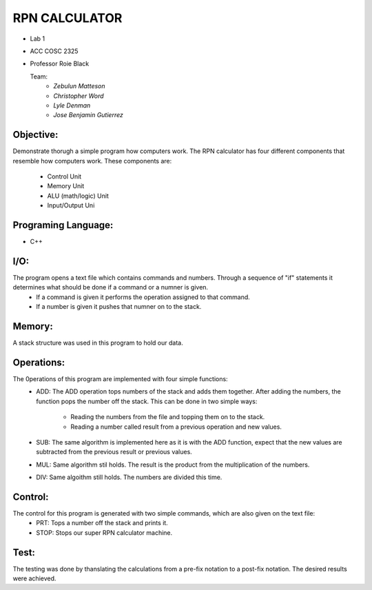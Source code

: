 ==============
RPN CALCULATOR
==============
- Lab 1
- ACC COSC 2325
- Professor Roie Black
  
  Team:
    * *Zebulun Matteson*
    * *Christopher Word*
    * *Lyle Denman*
    * *Jose Benjamin Gutierrez*

Objective:
:::::::::::
Demonstrate thorugh a simple program how computers work. The RPN calculator has four different components that resemble 
how computers work. These components are:

  * Control Unit  
  * Memory Unit
  * ALU (math/logic) Unit
  * Input/Output Uni
  
Programing Language: 
:::::::::::::::::::::
* C++
I/O:
::::
The program opens a text file which contains commands and numbers. Through a sequence of "if" statements it determines what should be done if a command or a numner is given.
  * If a command is given it performs the operation assigned to that command. 
  * If a number is given it pushes that numner on to the stack.

Memory:
:::::::
A stack structure was used in this program to hold our data.
  
Operations:
:::::::::::
The 0perations of this program are implemented with four simple functions:
  * ADD:
    The ADD operation tops numbers of the stack and adds them together. 
    After adding the numbers, the function pops the number off the stack.
    This can be done in two simple ways:
     * Reading the numbers from the file and topping them on to the stack.
     * Reading a number called result from a previous operation and new values.
  * SUB:
    The same algorithm is implemented here as it is with the ADD function, expect that the new values are subtracted from the previous result or previous values.
  * MUL:
    Same algorithm stil holds. The result is the product from the multiplication of the numbers.
  * DIV:
    Same algoithm still holds. The numbers are divided this time.
Control:
:::::::::
The control for this program is generated with two simple commands, which are also given on the text file: 
  * PRT: 
    Tops a number off the stack and prints it.
  * STOP: 
    Stops our super RPN calculator machine.
Test:
:::::::
The testing was done by thanslating the calculations from a pre-fix notation to a post-fix notation. The desired results were achieved.
